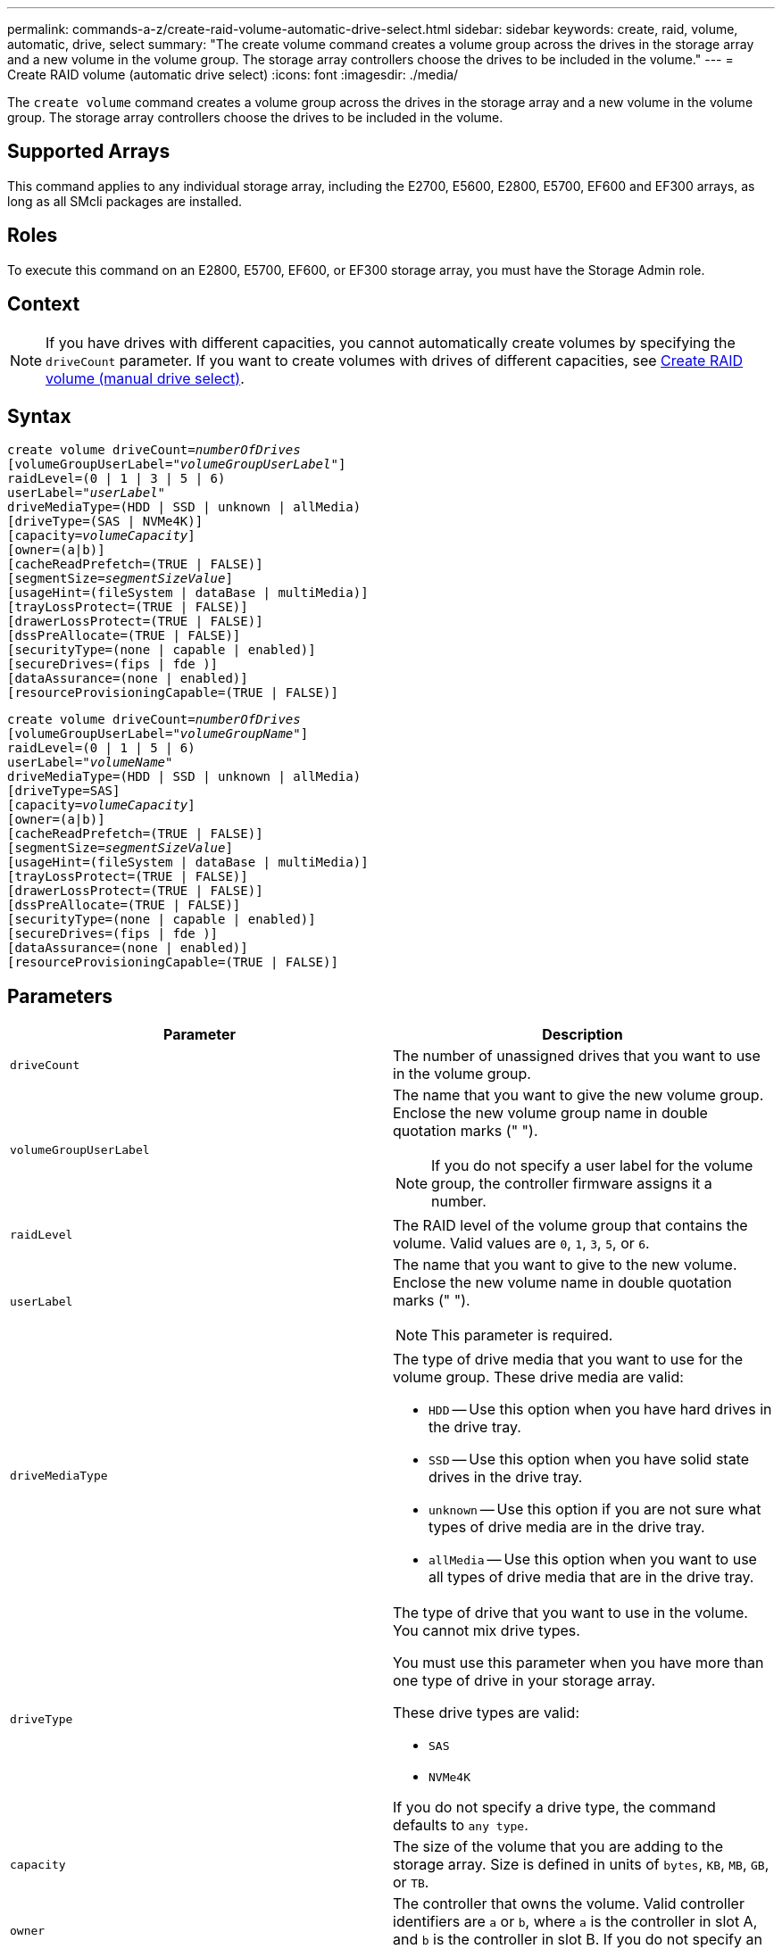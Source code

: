 ---
permalink: commands-a-z/create-raid-volume-automatic-drive-select.html
sidebar: sidebar
keywords: create, raid, volume, automatic, drive, select
summary: "The create volume command creates a volume group across the drives in the storage array and a new volume in the volume group. The storage array controllers choose the drives to be included in the volume."
---
= Create RAID volume (automatic drive select)
:icons: font
:imagesdir: ./media/

[.lead]
The `create volume` command creates a volume group across the drives in the storage array and a new volume in the volume group. The storage array controllers choose the drives to be included in the volume.

== Supported Arrays

This command applies to any individual storage array, including the E2700, E5600, E2800, E5700, EF600 and EF300 arrays, as long as all SMcli packages are installed.

== Roles

To execute this command on an E2800, E5700, EF600, or EF300 storage array, you must have the Storage Admin role.

== Context

[NOTE]
====
If you have drives with different capacities, you cannot automatically create volumes by specifying the `driveCount` parameter. If you want to create volumes with drives of different capacities, see link:create-raid-volume-manual-drive-select.html[Create RAID volume (manual drive select)].
====

== Syntax
[subs=+macros]
----
create volume driveCount=pass:quotes[_numberOfDrives_]
[volumeGroupUserLabel=pass:quotes[_"volumeGroupUserLabel"_]]
raidLevel=(0 | 1 | 3 | 5 | 6)
userLabel=pass:quotes[_"userLabel"_]
driveMediaType=(HDD | SSD | unknown | allMedia)
[driveType=(SAS | NVMe4K)]
[capacity=pass:quotes[_volumeCapacity_]]
[owner=(a|b)]
[cacheReadPrefetch=(TRUE | FALSE)]
[segmentSize=pass:quotes[_segmentSizeValue_]]
[usageHint=(fileSystem | dataBase | multiMedia)]
[trayLossProtect=(TRUE | FALSE)]
[drawerLossProtect=(TRUE | FALSE)]
[dssPreAllocate=(TRUE | FALSE)]
[securityType=(none | capable | enabled)]
[secureDrives=(fips | fde )]
[dataAssurance=(none | enabled)]
[resourceProvisioningCapable=(TRUE | FALSE)]
----
[subs=+macros]
----
create volume driveCount=pass:quotes[_numberOfDrives_]
[volumeGroupUserLabel=pass:quotes[_"volumeGroupName"_]]
raidLevel=(0 | 1 | 5 | 6)
userLabel=pass:quotes[_"volumeName"_]
driveMediaType=(HDD | SSD | unknown | allMedia)
[driveType=SAS]
[capacity=pass:quotes[_volumeCapacity_]]
[owner=(a|b)]
[cacheReadPrefetch=(TRUE | FALSE)]
[segmentSize=pass:quotes[_segmentSizeValue_]]
[usageHint=(fileSystem | dataBase | multiMedia)]
[trayLossProtect=(TRUE | FALSE)]
[drawerLossProtect=(TRUE | FALSE)]
[dssPreAllocate=(TRUE | FALSE)]
[securityType=(none | capable | enabled)]
[secureDrives=(fips | fde )]
[dataAssurance=(none | enabled)]
[resourceProvisioningCapable=(TRUE | FALSE)]
----

== Parameters
[options="header"]
|===
| Parameter| Description
a|
`driveCount`
a|
The number of unassigned drives that you want to use in the volume group.
a|
`volumeGroupUserLabel`
a|
The name that you want to give the new volume group. Enclose the new volume group name in double quotation marks (" ").
[NOTE]
====
If you do not specify a user label for the volume group, the controller firmware assigns it a number.
====

a|
`raidLevel`
a|
The RAID level of the volume group that contains the volume. Valid values are `0`, `1`, `3`, `5`, or `6`.
a|
`userLabel`
a|
The name that you want to give to the new volume. Enclose the new volume name in double quotation marks (" ").
[NOTE]
====
This parameter is required.
====

a|
`driveMediaType`
a|
The type of drive media that you want to use for the volume group. These drive media are valid:

* `HDD` -- Use this option when you have hard drives in the drive tray.
* `SSD` -- Use this option when you have solid state drives in the drive tray.
* `unknown` -- Use this option if you are not sure what types of drive media are in the drive tray.
* `allMedia` -- Use this option when you want to use all types of drive media that are in the drive tray.

a|
`driveType`
a|
The type of drive that you want to use in the volume. You cannot mix drive types.

You must use this parameter when you have more than one type of drive in your storage array.

These drive types are valid:

* `SAS`
* `NVMe4K`

If you do not specify a drive type, the command defaults to `any type`.

a|
`capacity`
a|
The size of the volume that you are adding to the storage array. Size is defined in units of `bytes`, `KB`, `MB`, `GB`, or `TB`.
a|
`owner`
a|
The controller that owns the volume. Valid controller identifiers are `a` or `b`, where `a` is the controller in slot A, and `b` is the controller in slot B. If you do not specify an owner, the controller firmware determines the owner.
a|
`cacheReadPrefetch`
a|
The setting to turn on or turn off cache read prefetch. To turn off cache read prefetch, set this parameter to `FALSE`. To turn on cache read prefetch, set this parameter to `TRUE`.
a|
`segmentSize`
a|
The amount of data (in KB) that the controller writes on a single drive in a volume before writing data on the next drive. Valid values are `8`, `16`, `32`, `64`, `128`, `256`, or `512`.
a|
`usageHint`
a|
The setting for both `cacheReadPrefetch` parameter and the `segmentSize` parameter to be default values. The default values are based on the typical I/O usage pattern of the application that is using the volume. Valid values are `fileSystem`, `dataBase`, or `multiMedia`.
a|
`trayLossProtect`
a|
The setting to enforce tray loss protection when you create the volume group. To enforce tray loss protection, set this parameter to `TRUE`. The default value is `FALSE`.
a|
`drawerLossProtect`

a|
The setting to enforce drawer loss protection when you create the mirror repository volume group. To enforce drawer loss protection, set this parameter to `TRUE`. The default value is `FALSE`.
a|
`dssPreAllocate`
a|
The setting to make sure that reserve capacity is allocated for future segment size increases. The default value is `TRUE`.
a|
`securityType`
a|
The setting to specify the security level when creating the volume groups and all associated volumes. These settings are valid:

* `none` -- The volume group and volumes are not secure.
* `capable` -- The volume group and volumes are capable of having security set, but security has not been enabled.
* `enabled` -- The volume group and volumes have security enabled.

a|
`resourceProvisioningCapable`
a|
The setting to specify if resource provisioning capabilities are enabled. To disable resource provisioning, set this parameter to `FALSE`. The default value is `TRUE`.

|===

== Notes

You can use any combination of alphanumeric characters, hyphens, and underscores for the names. Names can have a maximum of 30 characters.

The `driveCount` parameter lets you choose the number of drives that you want to use in the volume group. You do not need to specify the drives by tray ID and slot ID. The controllers choose the specific drives to use for the volume group.

The `owner` parameter defines which controller owns the volume.

If you do not specify a capacity using the `capacity` parameter, all of the drive capacity that is available in the volume group is used. If you do not specify capacity units, `bytes` is used as the default value.

== Segment size

The size of a segment determines how many data blocks that the controller writes on a single drive in a volume before writing data on the next drive. Each data block stores 512 bytes of data. A data block is the smallest unit of storage. The size of a segment determines how many data blocks that it contains. For example, an 8-KB segment holds 16 data blocks. A 64-KB segment holds 128 data blocks.

When you enter a value for the segment size, the value is checked against the supported values that are provided by the controller at run time. If the value that you entered is not valid, the controller returns a list of valid values. Using a single drive for a single request leaves other drives available to simultaneously service other requests. If the volume is in an environment where a single user is transferring large units of data (such as multimedia), performance is maximized when a single data transfer request is serviced with a single data stripe. (A data stripe is the segment size that is multiplied by the number of drives in the volume group that are used for data transfers.) In this case, multiple drives are used for the same request, but each drive is accessed only once.

For optimal performance in a multiuser database or file system storage environment, set your segment size to minimize the number of drives that are required to satisfy a data transfer request.

== Usage Hint

[NOTE]
====
You do not need to enter a value for the `cacheReadPrefetch` parameter or the `segmentSize` parameter. If you do not enter a value, the controller firmware uses the `usageHint` parameter with `fileSystem` as the default value. Entering a value for the `usageHint` parameter and a value for the `cacheReadPrefetch` parameter or a value for the `segmentSize` parameter does not cause an error. The value that you enter for the `cacheReadPrefetch` parameter or the `segmentSize` parameter takes priority over the value for the `usageHint` parameter. The segment size and cache read prefetch settings for various usage hints are shown in the following table:
====
[options="header"]
|===
| Usage hint| Segment size setting| Dynamic cache read prefetch setting
a|
File system
a|
128 KB
a|
Enabled
a|
Database
a|
128 KB
a|
Enabled
a|
Multimedia
a|
256 KB
a|
Enabled
|===

== Cache read prefetch

Cache read prefetch lets the controller copy additional data blocks into cache while the controller reads and copies data blocks that are requested by the host from the drive into cache. This action increases the chance that a future request for data can be fulfilled from cache. Cache read prefetch is important for multimedia applications that use sequential data transfers. Valid values for the `cacheReadPrefetch` parameter are `TRUE` or `FALSE`. The default is `TRUE`.

== Security type

Use the `securityType` parameter to specify the security settings for the storage array.

Before you can set the `securityType` parameter to `enabled`, you must create a storage array security key. Use the `create storageArray securityKey` command to create a storage array security key. These commands are related to the security key:

* `create storageArray securityKey`
* `export storageArray securityKey`
* `import storageArray securityKey`
* `set storageArray securityKey`
* `enable volumeGroup [volumeGroupName] security`
* `enable diskPool [diskPoolName] security`

== Secure drives

Secure-capable drives can be either Full Disk Encryption (FDE) drives or Federal Information Processing Standard (FIPS) drives. Use the `secureDrives` parameter to specify the type of secure drives to use. The values you can use are `fips` and `fde`.

== Tray loss protection and drawer loss protection

To enable tray/drawer loss protection, refer to the following tables for additional criteria:
[options="header"]
|===
| Level| Criteria for Tray Loss Protection| Minimum number of trays required
a|
Disk Pool
a|
The disk pool contains no more than two drives in a single tray.
a|
6
a|
RAID 6
a|
The volume group contains no more than two drives in a single tray.
a|
3
a|
RAID 3 or RAID 5
a|
Each drive in the volume group is located in a separate tray.
a|
3
a|
RAID 1
a|
Each drive in a RAID 1 pair must be located in a separate tray.
a|
2
a|
RAID 0
a|
Cannot achieve Tray Loss Protection.
a|
Not applicable
|===
[options="header"]
|===
| Level| Criteria for drawer loss protection| Minimum number of drawers required
a|
Disk Pool
a|
The pool includes drives from all five drawers and there are an equal number of drives in each drawer. A 60-drive tray can achieve Drawer Loss Protection when the disk pool contains 15, 20, 25, 30, 35, 40, 45, 50, 55, or 60 drives.
a|
5
a|
RAID 6
a|
The volume group contains no more than two drives in a single drawer.
a|
3
a|
RAID 3 or RAID 5
a|
Each drive in the volume group is located in a separate drawer.
a|
3
a|
RAID 1
a|
Each drive in a mirrored pair must be located in a separate drawer.
a|
2
a|
RAID 0
a|
Cannot achieve Drawer Loss Protection.
a|
Not applicable
|===

== Example command

----
create volume driveCount=2 volumeGroupUserLabel="FIPS_VG" raidLevel=1 userLabel="FIPS_V"
----

----
driveMediaType=HDD securityType=capable secureDrives=fips
----

== Minimum firmware level

7.10 adds RAID Level 6 capability and the `dssPreAllocate` parameter.

7.50 adds the `securityType` parameter.

7.60 adds the `drawerLossProtect` parameter.

7.75 adds the `dataAssurance` parameter.

8.25 adds the `secureDrives` parameter.

8.63 adds the `resourceProvisioningCapable` parameter.
